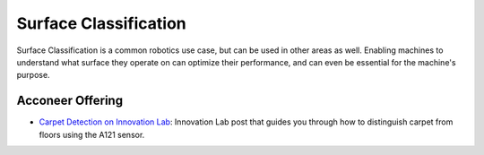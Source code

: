 **********************
Surface Classification
**********************

Surface Classification is a common robotics use case, but can be used in other areas as well.
Enabling machines to understand what surface they operate on can optimize their performance,
and can even be essential for the machine's purpose.

Acconeer Offering
=================

- `Carpet Detection on Innovation Lab <https://www.acconeer.com/innovation_lab/carpet-detection/>`_: Innovation Lab post that guides you through how to distinguish carpet from floors using the A121 sensor.
